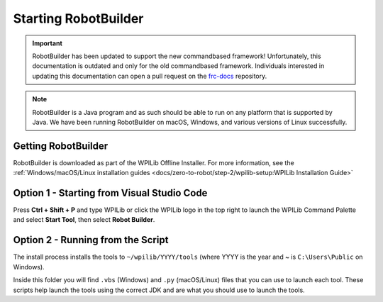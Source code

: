 Starting RobotBuilder
=====================

.. important:: RobotBuilder has been updated to support the new commandbased framework! Unfortunately, this documentation is outdated and only for the old commandbased framework. Individuals interested in updating this documentation can open a pull request on the `frc-docs <https://github.com/wpilibsuite/frc-docs>`__ repository.

.. note:: RobotBuilder is a Java program and as such should be able to run on any platform that is supported by Java. We have been running RobotBuilder on macOS, Windows, and various versions of Linux successfully.

Getting RobotBuilder
--------------------

RobotBuilder is downloaded as part of the WPILib Offline Installer. For more information, see the :ref:`Windows/macOS/Linux installation guides <docs/zero-to-robot/step-2/wpilib-setup:WPILib Installation Guide>`

Option 1 - Starting from Visual Studio Code
-------------------------------------------

.. image:: images/starting-robotbuilder-1.png

Press **Ctrl + Shift + P** and type WPILib or click the WPILib logo in the top right to launch the WPILib Command Palette and select **Start Tool**, then select **Robot Builder**.

Option 2 - Running from the Script
----------------------------------

.. image:: images/starting-robotbuilder-2.png

The install process installs the tools to ``~/wpilib/YYYY/tools`` (where YYYY is the year and ~ is ``C:\Users\Public`` on Windows).

Inside this folder you will find ``.vbs`` (Windows) and ``.py`` (macOS/Linux) files that you can use to launch each tool. These scripts help launch the tools using the correct JDK and are what you should use to launch the tools.

